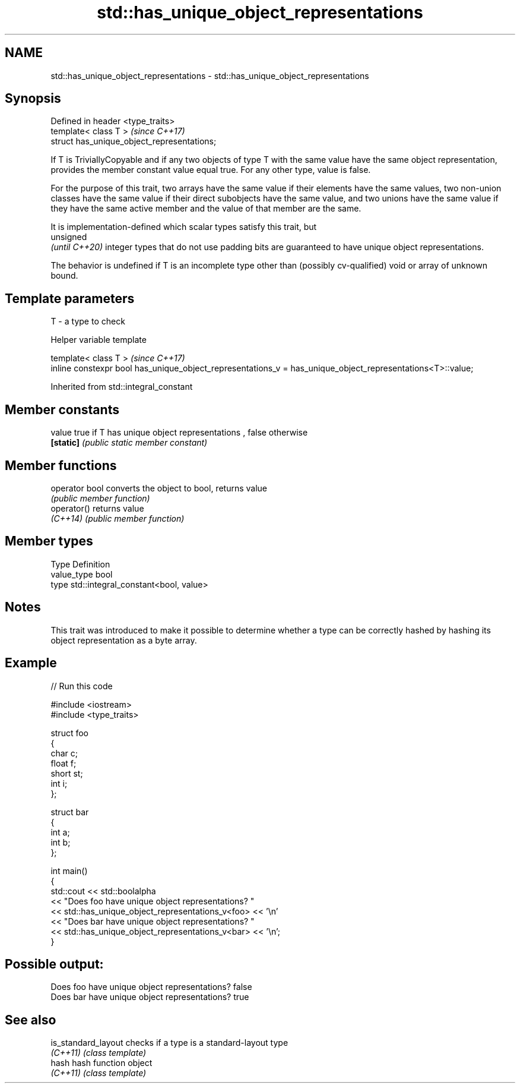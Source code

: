 .TH std::has_unique_object_representations 3 "2020.03.24" "http://cppreference.com" "C++ Standard Libary"
.SH NAME
std::has_unique_object_representations \- std::has_unique_object_representations

.SH Synopsis
   Defined in header <type_traits>
   template< class T >                        \fI(since C++17)\fP
   struct has_unique_object_representations;

   If T is TriviallyCopyable and if any two objects of type T with the same value have the same object representation, provides the member constant value equal true. For any other type, value is false.

   For the purpose of this trait, two arrays have the same value if their elements have the same values, two non-union classes have the same value if their direct subobjects have the same value, and two unions have the same value if they have the same active member and the value of that member are the same.

   It is implementation-defined which scalar types satisfy this trait, but
   unsigned
   \fI(until C++20)\fP integer types that do not use padding bits are guaranteed to have unique object representations.

   The behavior is undefined if T is an incomplete type other than (possibly cv-qualified) void or array of unknown bound.

.SH Template parameters

   T - a type to check

  Helper variable template

   template< class T >                                                                                       \fI(since C++17)\fP
   inline constexpr bool has_unique_object_representations_v = has_unique_object_representations<T>::value;

Inherited from std::integral_constant

.SH Member constants

   value    true if T has unique object representations , false otherwise
   \fB[static]\fP \fI(public static member constant)\fP

.SH Member functions

   operator bool converts the object to bool, returns value
                 \fI(public member function)\fP
   operator()    returns value
   \fI(C++14)\fP       \fI(public member function)\fP

.SH Member types

   Type       Definition
   value_type bool
   type       std::integral_constant<bool, value>

.SH Notes

   This trait was introduced to make it possible to determine whether a type can be correctly hashed by hashing its object representation as a byte array.

.SH Example

   
// Run this code

 #include <iostream>
 #include <type_traits>

 struct foo
 {
     char c;
     float f;
     short st;
     int i;
 };

 struct bar
 {
     int a;
     int b;
 };

 int main()
 {
      std::cout  << std::boolalpha
                 << "Does foo have unique object representations? "
                 << std::has_unique_object_representations_v<foo> << '\\n'
                 << "Does bar have unique object representations? "
                 << std::has_unique_object_representations_v<bar> << '\\n';
 }

.SH Possible output:

 Does foo have unique object representations? false
 Does bar have unique object representations? true

.SH See also

   is_standard_layout checks if a type is a standard-layout type
   \fI(C++11)\fP            \fI(class template)\fP
   hash               hash function object
   \fI(C++11)\fP            \fI(class template)\fP
